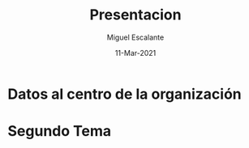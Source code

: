 #+TITLE: Presentacion
#+AUTHOR: Miguel Escalante
#+DATE:  11-Mar-2021
#+REVEAL_ROOT: https://cdn.jsdelivr.net/npm/reveal.js

* Datos al centro de la organización

* Segundo Tema
